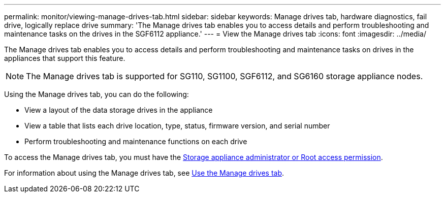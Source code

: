 ---
permalink: monitor/viewing-manage-drives-tab.html
sidebar: sidebar
keywords: Manage drives tab, hardware diagnostics, fail drive, logically replace drive
summary: 'The Manage drives tab enables you to access details and perform troubleshooting and maintenance tasks on the drives in the SGF6112 appliance.'
---
= View the Manage drives tab
:icons: font
:imagesdir: ../media/

[.lead]
The Manage drives tab enables you to access details and perform troubleshooting and maintenance tasks on drives in the appliances that support this feature.

NOTE: The Manage drives tab is supported for SG110, SG1100, SGF6112, and SG6160 storage appliance nodes.

Using the Manage drives tab, you can do the following:

* View a layout of the data storage drives in the appliance
* View a table that lists each drive location, type, status, firmware version, and serial number
* Perform troubleshooting and maintenance functions on each drive

To access the Manage drives tab, you must have the link:../admin/admin-group-permissions.html[Storage appliance administrator or Root access permission].

For information about using the Manage drives tab, see https://reveiw.docs.netapp.com/us-en/storagegrid-appliances_sg119-updates-kp-20240620/commonhardware/manage-drives-tab.html[Use the Manage drives tab^].